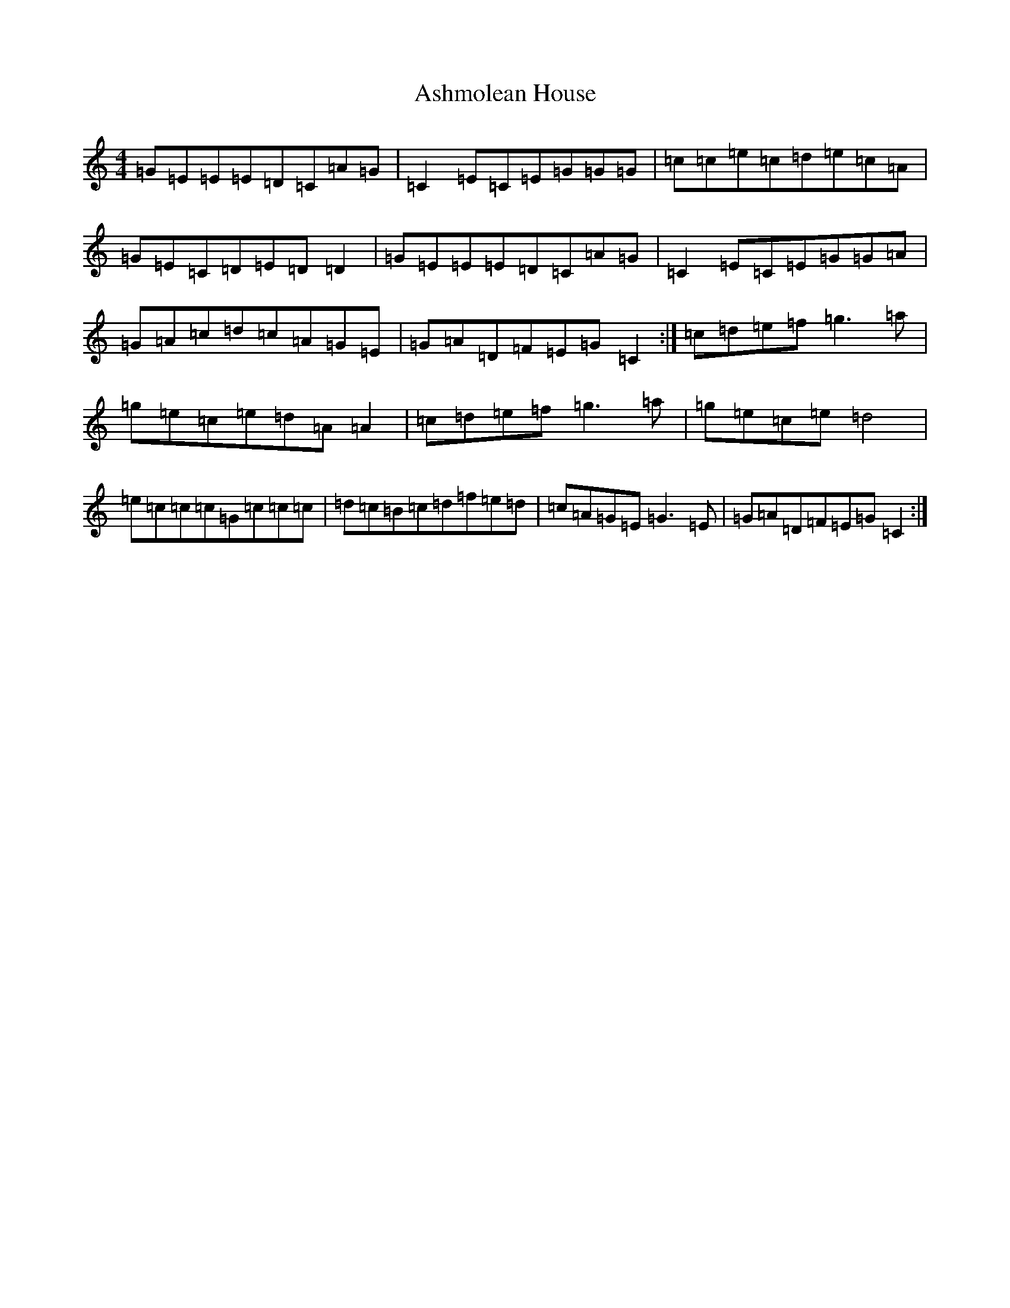 X: 1008
T: Ashmolean House
S: https://thesession.org/tunes/739#setting23327
R: reel
M:4/4
L:1/8
K: C Major
=G=E=E=E=D=C=A=G|=C2=E=C=E=G=G=G|=c=c=e=c=d=e=c=A|=G=E=C=D=E=D=D2|=G=E=E=E=D=C=A=G|=C2=E=C=E=G=G=A|=G=A=c=d=c=A=G=E|=G=A=D=F=E=G=C2:|=c=d=e=f=g3=a|=g=e=c=e=d=A=A2|=c=d=e=f=g3=a|=g=e=c=e=d4|=e=c=c=c=G=c=c=c|=d=c=B=c=d=f=e=d|=c=A=G=E=G3=E|=G=A=D=F=E=G=C2:|